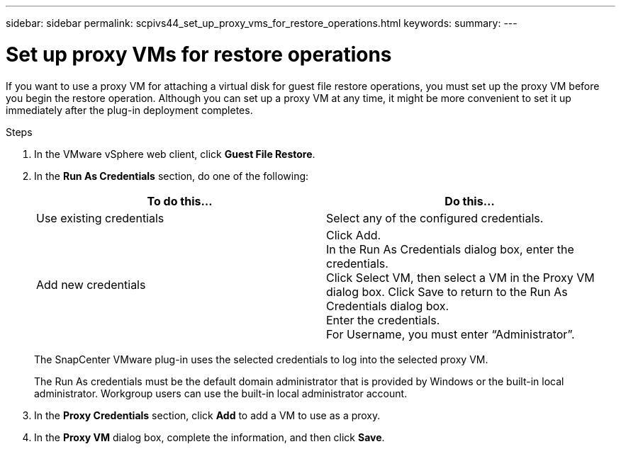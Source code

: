 ---
sidebar: sidebar
permalink: scpivs44_set_up_proxy_vms_for_restore_operations.html
keywords:
summary:
---

= Set up proxy VMs for restore operations
:hardbreaks:
:nofooter:
:icons: font
:linkattrs:
:imagesdir: ./media/

//
// This file was created with NDAC Version 2.0 (August 17, 2020)
//
// 2020-09-09 12:24:26.073077
//

[.lead]
If you want to use a proxy VM for attaching a virtual disk for guest file restore operations, you must set up the proxy VM before you begin the restore operation. Although you can set up a proxy VM at any time, it might be more convenient to set it up immediately after the plug-in deployment completes.

.Steps

. In the VMware vSphere web client, click *Guest File Restore*.
. In the *Run As Credentials* section, do one of the following:
+
|===
|To do this… |Do this…

|Use existing credentials
|Select any of the configured credentials.
|Add new credentials
|Click Add.
In the Run As Credentials dialog box, enter the credentials.
Click Select VM, then select a VM in the Proxy VM dialog box. Click Save to return to the Run As Credentials dialog box.
Enter the credentials.
For Username, you must enter “Administrator”.
|===
+
The SnapCenter VMware plug-in uses the selected credentials to log into the selected proxy VM.
+
The Run As credentials must be the default domain administrator that is provided by Windows or the built-in local administrator. Workgroup users can use the built-in local administrator account.

. In the *Proxy Credentials* section, click *Add* to add a VM to use as a proxy.
. In the *Proxy VM* dialog box, complete the information, and then click *Save*.
